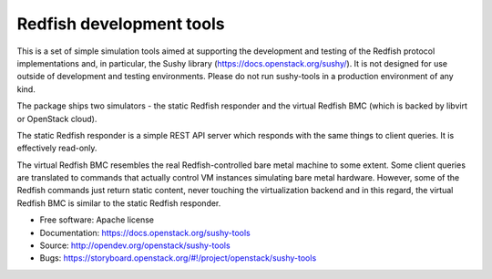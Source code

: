 =========================
Redfish development tools
=========================

This is a set of simple simulation tools aimed at supporting the development and
testing of the Redfish protocol implementations and, in particular, the Sushy
library (https://docs.openstack.org/sushy/). It is not designed for use outside
of development and testing environments. Please do not run sushy-tools in a
production environment of any kind.

The package ships two simulators - the static Redfish responder and the virtual
Redfish BMC (which is backed by libvirt or OpenStack cloud).

The static Redfish responder is a simple REST API server which responds with the
same things to client queries. It is effectively read-only.

The virtual Redfish BMC resembles the real Redfish-controlled bare metal machine
to some extent. Some client queries are translated to commands that actually
control VM instances simulating bare metal hardware. However, some of the
Redfish commands just return static content, never touching the virtualization
backend and in this regard, the virtual Redfish BMC is similar to the static
Redfish responder.

* Free software: Apache license
* Documentation: https://docs.openstack.org/sushy-tools
* Source: http://opendev.org/openstack/sushy-tools
* Bugs: https://storyboard.openstack.org/#!/project/openstack/sushy-tools
